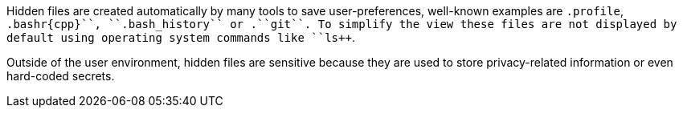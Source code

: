 Hidden files are created automatically by many tools to save user-preferences, well-known examples are ``++.profile++``, ``++.bashr{cpp}``, ``++.bash_history++`` or .``++git++``. To simplify the view these files are not displayed by default using operating system commands like ``++ls++``.

Outside of the user environment, hidden files are sensitive because they are used to store privacy-related information or even hard-coded secrets.

